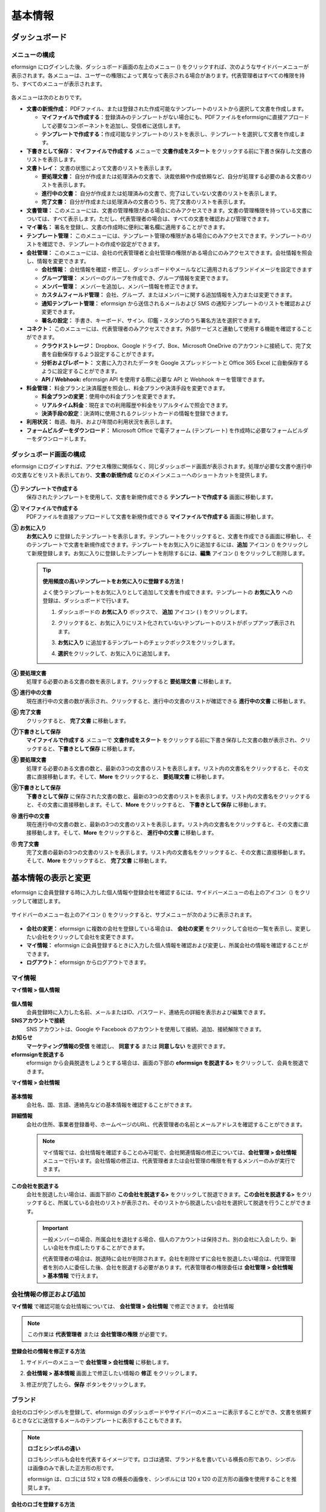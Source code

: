 基本情報
============

ダッシュボード
------------------

メニューの構成
~~~~~~~~~~~~~~~~~~

eformsign にログインした後、ダッシュボード画面の左上のメニュー (|image1|) をクリックすれば、次のようなサイドバーメニューが表示されます。各メニューは、ユーザーの権限によって異なって表示される場合があります。代表管理者はすべての権限を持ち、すべてのメニューが表示されます。

.. figure:: resources/dashboard_menu_expand.png
   :alt: eformsignのメニューの構成
   :width: 700px

各メニューは次のとおりです。

-  **文書の新規作成：** PDFファイル、または登録された作成可能なテンプレートのリストから選択して文書を作成します。

   -  **マイファイルで作成する**\ ：登録済みのテンプレートがない場合にも、PDFファイルをeformsignに直接アプロードして必要なコンポーネントを追加し、受信者に送信します。

   -  **テンプレートで作成する：**\ 作成可能なテンプレートのリストを表示し、テンプレートを選択して文書を作成します。

-  **下書きとして保存：** **マイファイルで作成する** メニューで **文書作成をスタート** をクリックする前に下書き保存した文書のリストを表示します。

-  **文書トレイ：** 文書の状態によって文書のリストを表示します。

   -  **要処理文書：** 自分が作成または処理済みの文書で、決裁依頼や作成依頼など、自分が処理する必要のある文書のリストを表示します。

   -  **進行中の文書：** 自分が作成または処理済みの文書で、完了はしていない文書のリストを表示します。

   -  **完了文書：** 自分が作成または処理済みの文書のうち、完了文書のリストを表示します。

-  **文書管理：** このメニューには、文書の管理権限がある場合にのみアクセスできます。文書の管理権限を持っている文書については、すべて表示します。ただし、代表管理者の場合は、すべての文書を確認および管理できます。

-  **マイ署名：** 署名を登録し、文書の作成時に便利に署名欄に適用することができます。

-  **テンプレート管理：** このメニューには、テンプレート管理の権限がある場合にのみアクセスできます。テンプレートのリストを確認でき、テンプレートの作成や設定ができます。

-  **会社管理：** このメニューには、会社の代表管理者と会社管理の権限がある場合にのみアクセスできます。会社情報を照会し、情報を変更できます。

   -  **会社情報：** 会社情報を確認・修正し、ダッシュボードやメールなどに適用されるブランドイメージを設定できます

   -  **グループ管理：** メンバーのグループを作成でき、グループ情報を変更できます。

   -  **メンバー管理：** メンバーを追加し、メンバー情報を修正できます。

   -  **カスタムフィールド管理：** 会社、グループ、またはメンバーに関する追加情報を入力または変更できます。

   -  **通知テンプレート管理：** eformsign から送信されるメールおよび SMS の通知テンプレートのリストを確認および変更できます。

   -  **署名の設定：** 手書き、キーボード、サイン、印鑑・スタンプのうち署名方法を選択できます。

-  **コネクト：** このメニューには、代表管理者のみアクセスできます。外部サービスと連動して使用する機能を確認することができます。

   -  **クラウドストレージ：** Dropbox、Google ドライブ、Box、Microsoft OneDrive のアカウントに接続して、完了文書を自動保存するよう設定することができます。

   -  **分析およびレポート：** 文書に入力されたデータを Google スプレッドシートと Office 365 Excel に自動保存するように設定することができます。

   -  **API / Webhook:** eformsign API を使用する際に必要な API と Webhook キーを管理できます。

-  **料金管理：** 料金プランと決済履歴を照会し、料金プランや決済手段を変更できます。

   -  **料金プランの変更**\ ：使用中の料金プランを変更できます。

   -  **リアルタイム料金**\ ：現在までの利用履歴や料金をリアルタイムで照会できます。

   -  **決済手段の設定**\ ：決済時に使用されるクレジットカードの情報を登録できます。

-  **利用状況：** 毎週、毎月、および年間の利用状況を表示します。

-  **フォームビルダーをダウンロード：** Microsoft Office で電子フォーム (テンプレート) を作成時に必要なフォームビルダーをダウンロードします。

ダッシュボード画面の構成
~~~~~~~~~~~~~~~~~~~~~~~~~~~~

eformsign にログインすれば、アクセス権限に関係なく、同じダッシュボード画面が表示されます。処理が必要な文書や進行中の文書などをリスト表示しており、**文書の新規作成** などのメインメニューへのショートカットを提供します。

.. figure:: resources/dashboard_main.png
   :alt: ダッシュボード画面
   :width: 700px

**① テンプレートで作成する**
   保存されたテンプレートを使用して、文書を新規作成できる **テンプレートで作成する** 画面に移動します。

**② マイファイルで作成する**
   PDFファイルを直接アップロードして文書を新規作成できる **マイファイルで作成する** 画面に移動します。

**③ お気に入り**
   **お気に入り** に登録したテンプレートを表示します。テンプレートをクリックすると、文書を作成できる画面に移動し、そのテンプレートで文書を新規作成できます。テンプレートをお気に入りに追加するには、**追加** アイコン (|image2|) をクリックして新規登録します。お気に入りに登録したテンプレートを削除するには、**編集** アイコン (|image3|) をクリックして削除します。

   .. tip::

      **使用頻度の高いテンプレートをお気に入りに登録する方法！**

      よく使うテンプレートをお気に入りとして追加して文書を作成できます。テンプレートの **お気に入り** への登録は、ダッシュボードで行います。

      1. ダッシュボードの **お気に入り** ボックスで、 **追加** アイコン ( |image4|) をクリックします。

      2. クリックすると、お気に入りにリスト化されていないテンプレートのリストがポップアップ表示されます。

      3. **お気に入り** に追加するテンプレートのチェックボックスをクリックします。

         |image5|

      4. **選択**\ をクリックして、お気に入りに追加します。

**④ 要処理文書**
   処理する必要のある文書の数を表示します。クリックすると **要処理文書** に移動します。

**⑤ 進行中の文書**
   現在進行中の文書の数が表示され、クリックすると、進行中の文書のリストが確認できる **進行中の文書** に移動します。

**⑥ 完了文書**
   クリックすると、 **完了文書** に移動します。

**⑦下書きとして保存**
   **マイファイルで作成する** メニューで **文書作成をスタート** をクリックする前に下書き保存した文書の数が表示され、クリックすると、\ **下書きとして保存** に移動します。

**⑧ 要処理文書**
   処理する必要のある文書の数と、最新の3つの文書のリストを表示します。リスト内の文書名をクリックすると、その文書に直接移動します。そして、\ **More** をクリックすると、 **要処理文書** に移動します。

**⑨下書きとして保存**
   **下書きとして保存** に保存された文書の数と、最新の3つの文書のリストを表示します。リスト内の文書名をクリックすると、その文書に直接移動します。そして、\ **More** をクリックすると、 **下書きとして保存** に移動します。

**⑩ 進行中の文書**
   現在進行中の文書の数と、最新の3つの文書のリストを表示します。リスト内の文書名をクリックすると、その文書に直接移動します。そして、\ **More** をクリックすると、 **進行中の文書** に移動します。

**⑪ 完了文書**
   完了文書の最新の3つの文書のリストを表示します。リスト内の文書名をクリックすると、その文書に直接移動します。そして、\ **More** をクリックすると、 **完了文書** に移動します。

基本情報の表示と変更
-----------------------

eformsign に会員登録する時に入力した個人情報や登録会社を確認するには、サイドバーメニューの右上のアイコン（\ |image6|) をクリックして確認します。

.. figure:: resources/menu-personalinfo.png
   :alt: マイ情報を含むメニューアイコン
   :width: 700px

サイドバーのメニュー右上のアイコン (|image7|) をクリックすると、サブメニューが次のように表示されます。

.. figure:: resources/menu-personalinfo1.png
   :alt: マイ情報の表示および変更メニュー
   :width: 700px

-  **会社の変更：** eformsign に複数の会社を登録している場合は、 **会社の変更** をクリックして会社の一覧を表示し、変更したい会社をクリックして会社を変更できます。

-  **マイ情報：** eformsign に会員登録するときに入力した個人情報を確認および変更し、所属会社の情報を確認することができます。

-  **ログアウト：** eformsign からログアウトできます。

マイ情報
~~~~~~~~~~~~

**マイ情報 > 個人情報**

.. figure:: resources/myinfor-personalinfo-main.png
   :alt: マイ情報 > 個人情報画面
   :width: 730px

**個人情報**
   会員登録時に入力した名前、メールまたはID、パスワード、連絡先の詳細を表示および編集できます。

**SNSアカウントで接続**
   SNS アカウントは、Google や Facebook のアカウントを使用して接続、追加、接続解除できます。

**お知らせ**
   **マーケティング情報の受信** を確認し、 **同意する** または **同意しない** を選択できます。

**eformsignを脱退する**
   eformsign から会員脱退をしようとする場合は、画面の下部の **eformsign を脱退する>** をクリックして、会員を脱退できます。

**マイ情報 > 会社情報**

.. figure:: resources/myinfo-companyinfo.png
   :alt: マイ情報 > 会社情報画面
   :width: 700px

**基本情報**
   会社名、国、言語、連絡先などの基本情報を確認することができます。

**詳細情報**
   会社の住所、事業者登録番号、ホームページのURL、代表管理者の名前とメールアドレスを確認することができます。

   .. note::

      マイ情報では、会社情報を確認することのみ可能で、会社関連情報の修正については、**会社管理 > 会社情報** メニューで行います。会社情報の修正は、代表管理者または会社管理の権限を有するメンバーのみが実行できます。

**この会社を脱退する**
   会社を脱退したい場合は、画面下部の **この会社を脱退する>** をクリックして脱退できます。\ **この会社を脱退する>** をクリックすると、所属している会社のリストが表示され、そのリストから脱退したい会社を選択して脱退を行うことができます。

   .. important::

      一般メンバーの場合、所属会社を退社する場合、個人のアカウントは保持され、別の会社に入会したり、新しい会社を作成したりすることができます。

      代表管理者の場合は、脱退時に会社が削除されます。会社を削除せずに会社を脱退したい場合は、代理管理者を別の人に委任した後、会社を脱退する必要があります。代表管理者の権限委任は **会社管理** **> 会社情報 > 基本情報** で行えます。

会社情報の修正および追加
~~~~~~~~~~~~~~~~~~~~~~~~~~~~

**マイ情報** で確認可能な会社情報については、 **会社管理 > 会社情報** で修正できます。 会社情報

.. note::

   この作業は **代表管理者** または **会社管理の権限** が必要です。

.. figure:: resources/managecompany-companyinfo-menu.png
   :alt: 会社管理 > 会社情報メニュー
   :width: 700px

**登録会社の情報を修正する方法**

1. サイドバーのメニューで **会社管理 > 会社情報** に移動します。

   |image8|

2. **会社情報 > 基本情報** 画面上で修正したい情報の **修正** をクリックします。

3. 修正が完了したら、\ **保存** ボタンをクリックします。

.. figure:: resources/managecompany-companyinfo-edit_1.png
   :alt: 会社情報の画面
   :width: 700px

.. _brand:

ブランド
~~~~~~~~~~~~

会社のロゴやシンボルを登録して、eformsign のダッシュボードやサイドバーのメニューに表示することができ、文書を依頼するときなどに送信するメールのテンプレートに表示することもできます。

.. note::

   **ロゴとシンボルの違い**

   ロゴもシンボルも会社を代表するイメージです。ロゴは通常、ブランド名を書いている横長の形であり、シンボルは画像のみで表した正方形の形です。

   eformsign は、ロゴには 512 x 128 の横長の画像を、シンボルには 120 x 120 の正方形の画像を使用することを推奨します。

**会社のロゴを登録する方法**

.. figure:: resources/managecompany-brand.png
   :alt: 会社情報 > ブランドイメージの登録
   :width: 700px

   会社情報 > ブランドイメージの登録

1. サイドバーのメニューで **会社管理 > 会社情報** に移動します。

2. **ブランド** タブをクリックします。

3. **ブランドイメージ > ロゴ** 領域の画像をクリックします。

4. 画像アップロードのポップアップが表示されたら、PC に保存されているロゴの画像ファイルを選択してアップロードします。

   -  画像サイズ：幅 512 px、縦 128 px を推奨

   -  ファイルサイズ：最大 300 KB

   -  ファイル形式：PNG、JPG、JPEG、GIF

   .. figure:: resources/managecompany-logo-upload.png
      :alt: 画像アップロードのポップアップ画面
      :width: 650px

5. 画面右上の\ **保存**\ ボタンをクリックします。

6. ダッシュボードで変更されたロゴを確認します。

   .. figure:: resources/logo-change.png
      :alt: ロゴが変更されたダッシュボード
      :width: 700px

権限の区分
-----------------

eformsign はメンバーに権限を付与することができ、計5つのレベルで権限別の管理ができます。各ユーザーの権限は、次のように区分できます。

-  **代表管理者**

   会社の代表者は、eformsign の使用を完全に制御できる権限を持ちます。

-  **会社管理**

   **会社管理** メニューにアクセスできます。会社情報、メンバー、グループなどを管理でき、\ **メンバーの追加** および **文書の移管** ができます。

-  **テンプレート管理**

   **テンプレート管理** メニューにアクセスできます。フォームビルダーを使用して、フォームファイルを作成したり、Web フォームデザイナーでファイルをアップロードして新しいテンプレートを登録したりすることができます。テンプレートを修正、配布、および削除できます。

-  **テンプレートの使用権限**

   テンプレートを使用して文書を作成できる権限です。テンプレート毎に **テンプレートの使用権限（文書作成の権限）** が付与できます。権限を付与されたメンバーの **テンプレートで作成する** 画面にそのテンプレートが表示され、文書を作成できます。

-  **文書の管理**

   **文書の管理** メニューにアクセスして、各テンプレートで作成された文書を表示およびダウンロードできます。

   **文書の管理権限** は、各テンプレートに異なる方法で指定できます。

代表管理者
~~~~~~~~~~~~~~

会員登録時に会社を新規登録したユーザーが代表管理者となります。eformsign の使用に関するすべての権限を持つ最上位レベルの管理者です。

代表管理者は、

-  すべてのメニューにアクセスできます。

-  テンプレートの作成、変更、削除、管理を行えます。

-  すべての文書を作成、表示、および管理できます。

-  代表管理者の変更が必要な場合は、他のメンバーに権限を委任できます。

代表管理者が脱退した場合、会社は削除されます。会社を削除せずに脱退するには、他のメンバーに代表管理者の権限を委任してから脱退する必要があります。

**代表管理者の権限を委任する方法**

.. note::

   この作業は **代表管理者** の権限が必要です。

1. サイドバーのメニューで **会社管理 > 会社情報** に移動します。

2. **詳細情報** の **修正** ボタンをクリックすると、 **代表管理者** の右側に **委任権限** のリンクボタンが表示されます。その **委任権限** のリンクボタンをクリックします。

   .. figure:: resources/Admin-auth-change_1.png
      :alt: 代表管理者の権限委任ボタンの位置
      :width: 700px

3. **権限委任** のポップアップウィンドウで、権限を委任したいメンバーを検索および選択します。

   .. figure:: resources/Admin-auth-change-popup_1.png
      :alt: 権限委任のポップアップ画面
      :width: 500px

4. 代表管理者アカウントのパスワードを入力します。

5. **保存** ボタンをクリックして、変更内容を保存します。

会社の管理権限
~~~~~~~~~~~~~~~~~~

会社管理者は **会社管理** メニューへのアクセス権限を持ち、会社やメンバー/グループに関連する情報を表示、変更、削除することができます。会社管理者は、代表管理者または会社管理者がメンバーに権限を付与できます。

**会社管理の権限を付与する方法**

.. note::

   この作業は **代表管理者** または **会社管理** の権限が必要です。

1. サイドバーのメニューで **会社管理 > メンバー管理** に移動します。

2. メンバーリストからテンプレート管理の権限を付与したいメンバーを選択します。

3. 右側の **メンバー情報** の詳細 画面の下部の **権限** で **会社管理**
   にチェックを入れます。

   .. figure:: resources/company-manage-auth.png
      :alt: 会社管理の権限
      :width: 700px

4. **保存** ボタンをクリックします。

テンプレート管理の権限
~~~~~~~~~~~~~~~~~~~~~~~~~~

テンプレート管理者は **テンプレート管理** メニューへのアクセス権限を持ち、テンプレートの登録、修正、配布、削除ができます。

テンプレートを登録したテンプレート管理者が、そのテンプレートの所有者になります。一つの会社に複数のテンプレート管理者が存在する場合、テンプレート所有者とテンプレート管理者は異なる場合があります。

テンプレート管理者がテンプレート所有者でない場合、テンプレート設定を表示して設定内容を確認することとテンプレートを複製することだけ可能です。

**テンプレート管理の権限を付与する方法**

.. note::

   この作業は **代表管理者** または **テンプレート管理** の権限が必要です。

1. サイドバーのメニューで **会社管理 > メニュー管理** に移動します。

2. メンバーリストからテンプレート管理の権限を付与するメンバーを選択します。

3. 右側の **メンバー情報** 詳細画面の下部の **権限** で
   **テンプレート管理** にチェックを入れます。

   .. figure:: resources/template-manage-auth.png
      :alt: テンプレート管理の権限の位置
      :width: 700px

4. **保存** ボタンをクリックします。

テンプレートの使用権限（=文書の作成）と文書の管理権限
~~~~~~~~~~~~~~~~~~~~~~~~~~~~~~~~~~~~~~~~~~~~~~~~~~~~~~~~~

テンプレート毎に文書を作成できる権限と作成された文書とその文書に入力されたデータを管理する権限を付与できます。

**テンプレートの使用権限** を付与されたメンバーは **文書の新規作成** メニュー画面から、そのテンプレートで文書を作成できます。

**文書の管理権限** を付与されたメンバーは **文書管理** メニュー画面からテンプレートで作成した文書を表示、削除、ダウンロードできます。

**文書の作成およびテンプレートの使用権限、文書の管理権限を付与する方法**

.. note::

   この作業は **代表管理者** または **テンプレート管理** の権限が必要です。

1. サイドバーのメニューで **テンプレート管理** に移動します。

2. **テンプレートの設定** ボタン ( |image9|) をクリックします。

   .. figure:: resources/template-manage-setting.png
      :alt: テンプレートの設定ボタンの位置
      :width: 700px

3. **権限の設定** タブを選択します。

   .. figure:: resources/document-creator-auth_1.png
      :alt: テンプレート設定 > 権限の設定タブの位置
      :width: 700px

4. 各権限を付与するグループまたはメンバーを選択します。

5. **保存** ボタンをクリックします。

メンバーおよびグループの管理
--------------------------------

**会社管理**
メニューでは、メンバーの招待、削除、変更、およびグループの作成、追加、および削除を行うことができます。

.. figure:: resources/menu-group-member-manage.png
   :alt: 企業管理 > グループ/メンバー管理
   :width: 700px

メンバー管理
~~~~~~~~~~~~~~~~

**メンバー管理** メニューでは、メンバーを会社に招待したり、招待したメンバーを管理したりすることができます。

.. figure:: resources/manage-member.png
   :alt: 会社管理 > メニュー管理
   :width: 700px

**① 活性メンバー**
   招待を承諾して活性化しているメンバーのリストと情報を確認できます。

**② 非活性メンバー**
   非活性メンバーのリストと情報を確認できます。

**③ 招待メンバー**
   招待したメンバーのリストと情報を確認できます。

**④ メンバーリスト**
   リスト内のメンバーをクリックすると、右側の **メンバー情報** タブで情報を確認、修正、または削除できます。

**⑤ メンバー情報**
   メンバー情報の表示や、メンバー状態の変更、会社管理とテンプレート管理の権限を付与できます。

**⑥ フィールド値の設定**
   メンバーに関連付けられたフィールドの値を設定できます。

**⑦ 文書の移管**
   メンバーが eformsign を使用しなくなった場合は、そのメンバーが処理または処理予定の文書を別のメンバーに移管できます。

**⑧ メンバーを一括招待**
   メンバー招待の際、複数のメンバーを一括招待できます。

**⑨ メンバー招待**
   メールまたは ID でメンバーを招待できます。

**⑩ メンバーの削除**
   **ごみ箱** アイコンをクリックすれば、メンバーリストの左側にあるチェックボックスが活性化します。削除したいメンバーを選択し、**削除** ボタンをクリックすれば、メンバーが削除されます。

グループ管理
~~~~~~~~~~~~~~~~

**グループ管理** メニューでは、会社内のグループの作成、グループ情報の表示、変更、および削除を行うことができます。

.. figure:: resources/manage-group.png
   :alt: 企業管理 > グループ管理
   :width: 700px

**① グループ情報**
   グループリストから情報を表示したいグループをクリックしたら、右側の **グループ情報** タブでグループ名とグループの詳細を変更できます。

**② メンバーリスト**
   グループに属するメンバーのリストが表示され、メンバーを追加または削除できます。

**③ フィールド値の設定**
   グループに関連付けられたフィールドの値を設定できます。

**④ グループの追加**
   **グループの追加** をクリックすると、**グループの追加** ポップアップウィンドウが表示されます。グループ名とグループの詳細を入力し、メンバーを検索して追加すれば、グループが作成されます。

**⑤ グループの削除**
   **ごみ箱** アイコンをクリックすれば、グループリストの左側にあるチェックボックスが活性化します。削除したいグループを選択し、 **削除** ボタンをクリックすれば、グループが削除されます。

マイ署名の管理
---------------------

**マイ署名** メニューで **サイン、イニシャル、印鑑・スタンプ** を登録しておくと、文書を処理する際に登録された署名で簡単に処理できます。

**サイン/イニシャルを登録する方法**

.. note::

   作業は **PC、モバイル、アプリケーション** から進めることができます。

.. figure:: resources/menu-mysignature.png
   :alt: マイ署名の管理画面
   :width: 700px

|image10|

1. サイドバーのメニューで **マイ署名** に移動します。

2. **登録** ボタンをクリックします。

   .. figure:: resources/mysignature-register.png
      :alt: 署名の登録画面
      :width: 700px

   -  **手書き**

      画面に署名を描画して入力します。

   -  **キーボード**

      名前を入力して、目的のスタイルのフォントが適用された署名を選択します。

   -  **QRコード**

      スマートフォンのカメラでQRコードを認識すると、署名パッド画面に移動します。署名パッドに直接署名を描画して入力します。

   -  **アプリプッシュ通知**

      接続したいモバイルデバイスを選択した後、**送信** ボタンをクリックすると、そのデバイスの eformsign アプリで署名を入力することができます。

3. **OK** ボタンをクリックして、署名を保存します。

4. **編集、削除** ボタンをクリックして、署名を編集または削除します。

**印鑑・スタンプを登録する方法**

文書に直接署名するのではなく、印鑑やスタンプを使用する必要がある場合があります。eformsign
では、印鑑やスタンプ画像を使用して文書の署名欄に印鑑やスタンプを押すことができます。

.. note::

   印鑑・スタンプの画像イメージを事前に準備する必要があります。

   -  ファイル形式：PNG、JPG

   -  ファイルサイズ：最大 300 KB

1. サイドバーのメニューで **マイ署名** に移動します。

2. **印鑑・スタンプ** タブの **登録** ボタンをクリックします。

   .. figure:: resources/signature-stamp-register.png
      :alt: 印鑑・スタンプを登録ボタン
      :width: 700px

3. **印鑑・スタンプ** のイメージ領域をクリックすると、ローカル PC
   に保存されている画像をアップロードできるポップアップウィンドウが表示されます。登録したい印鑑・スタンプ画像を選択します。

   .. figure:: resources/signature-stamp-image-upload1.png
      :alt: マイ署名 > 印鑑・スタンプを登録
      :width: 700px

4. **OK** ボタンをクリックして、印鑑・スタンプを保存します。

5. **編集、削除** ボタンをクリックして、登録した印鑑・スタンプを編集または削除します。

.. note::

   電子文書に表示される署名の方式を選択できます。

   **会社管理>署名の設定** で手書き、キーボード、印鑑・スタンプのうち文書の署名欄に表示される署名方式を設定できます。

.. |image1| image:: resources/menu_icon.png
.. |image2| image:: resources/favorites-add.PNG
.. |image3| image:: resources/favorites-edit.PNG
.. |image4| image:: resources/favorites-add.PNG
.. |image5| image:: resources/favorites-add-popup2.PNG
   :width: 400px
.. |image6| image:: resources/menu-hamberger-icon.png
.. |image7| image:: resources/menu-hamberger-icon.png
.. |image8| image:: resources/managecompany-companyinfo.png
   :width: 700px
.. |image9| image:: resources/config-icon.PNG
.. |image10| image:: resources/mysignature.PNG
   :width: 700px

